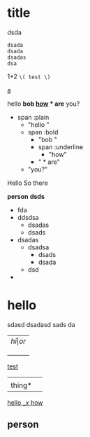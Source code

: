 
* title
  dsda
  #+BEGIN_SRC
  dsada
  dsada
  dsadas
  dsa
  #+END_SRC

1+2 =\( test \)=


_a_

hello *bob _how_ * are* you?

- span :plain
  - "hello "
  - span :bold
	- "bob "
	- span :underline
	  - "how"
	- " * are"
  - "you?"


Hello
So there


*person*
*dsds*

- fda
- ddsdsa
  - dsadas
  - dsads
- dsadas
  - dsadsa
    - dsads
    - dsada
  - dsd
-

* hello
  sdasd
  dsadasd
  sads
  da




| \( hi | or \) |
|       |       |
|       |       |
|       |       |

  _test_
  |        |   |
  | thing* |   |
  _hello,_\( x \)  how_


** person
